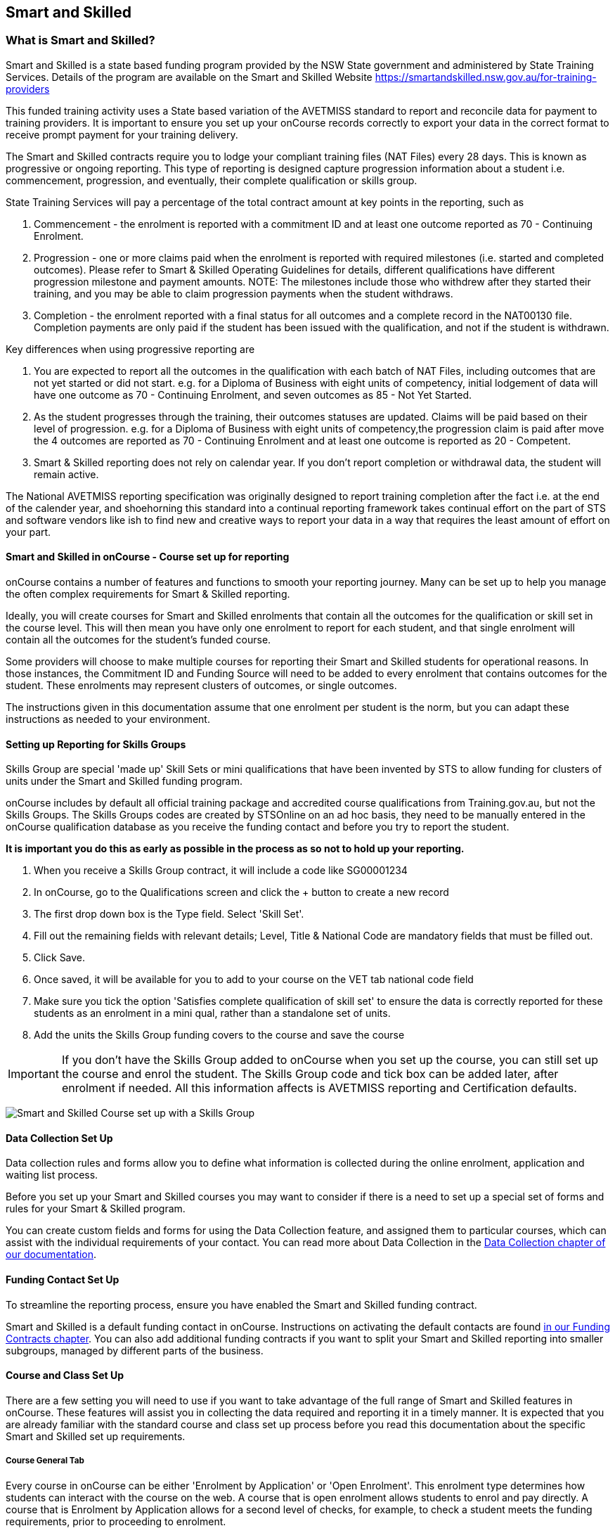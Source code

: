 [[smartandSkilled]]
== Smart and Skilled

[[intro_smartandSkilled]]
=== What is Smart and Skilled?

Smart and Skilled is a state based funding program provided by the NSW
State government and administered by State Training Services. Details of
the program are available on the Smart and Skilled Website
https://smartandskilled.nsw.gov.au/for-training-providers

This funded training activity uses a State based variation of the
AVETMISS standard to report and reconcile data for payment to training
providers. It is important to ensure you set up your onCourse records
correctly to export your data in the correct format to receive prompt
payment for your training delivery.

The Smart and Skilled contracts require you to lodge your compliant
training files (NAT Files) every 28 days. This is known as progressive
or ongoing reporting. This type of reporting is designed capture
progression information about a student i.e. commencement, progression,
and eventually, their complete qualification or skills group.

State Training Services will pay a percentage of the total contract
amount at key points in the reporting, such as

[arabic]
. Commencement - the enrolment is reported with a commitment ID and at
least one outcome reported as 70 - Continuing Enrolment.
. Progression - one or more claims paid when the enrolment is reported
with required milestones (i.e. started and completed outcomes). Please
refer to Smart & Skilled Operating Guidelines for details, different
qualifications have different progression milestone and payment amounts.
NOTE: The milestones include those who withdrew after they started their
training, and you may be able to claim progression payments when the
student withdraws.
. Completion - the enrolment reported with a final status for all
outcomes and a complete record in the NAT00130 file. Completion payments
are only paid if the student has been issued with the qualification, and
not if the student is withdrawn.

Key differences when using progressive reporting are

[arabic]
. You are expected to report all the outcomes in the qualification with
each batch of NAT Files, including outcomes that are not yet started or
did not start. e.g. for a Diploma of Business with eight units of
competency, initial lodgement of data will have one outcome as 70 -
Continuing Enrolment, and seven outcomes as 85 - Not Yet Started.
. As the student progresses through the training, their outcomes
statuses are updated. Claims will be paid based on their level of
progression. e.g. for a Diploma of Business with eight units of
competency,the progression claim is paid after move the 4 outcomes are
reported as 70 - Continuing Enrolment and at least one outcome is
reported as 20 - Competent.
. Smart & Skilled reporting does not rely on calendar year. If you don't
report completion or withdrawal data, the student will remain active.

The National AVETMISS reporting specification was originally designed to
report training completion after the fact i.e. at the end of the
calender year, and shoehorning this standard into a continual reporting
framework takes continual effort on the part of STS and software vendors
like ish to find new and creative ways to report your data in a way that
requires the least amount of effort on your part.

==== Smart and Skilled in onCourse - Course set up for reporting

onCourse contains a number of features and functions to smooth your
reporting journey. Many can be set up to help you manage the often
complex requirements for Smart & Skilled reporting.

Ideally, you will create courses for Smart and Skilled enrolments that
contain all the outcomes for the qualification or skill set in the
course level. This will then mean you have only one enrolment to report
for each student, and that single enrolment will contain all the
outcomes for the student's funded course.

Some providers will choose to make multiple courses for reporting their
Smart and Skilled students for operational reasons. In those instances,
the Commitment ID and Funding Source will need to be added to every
enrolment that contains outcomes for the student. These enrolments may
represent clusters of outcomes, or single outcomes.

The instructions given in this documentation assume that one enrolment
per student is the norm, but you can adapt these instructions as needed
to your environment.

==== Setting up Reporting for Skills Groups

Skills Group are special 'made up' Skill Sets or mini qualifications
that have been invented by STS to allow funding for clusters of units
under the Smart and Skilled funding program.

onCourse includes by default all official training package and
accredited course qualifications from Training.gov.au, but not the
Skills Groups. The Skills Groups codes are created by STSOnline on an ad
hoc basis, they need to be manually entered in the onCourse
qualification database as you receive the funding contact and before you
try to report the student.

*It is important you do this as early as possible in the process as so
not to hold up your reporting.*

[arabic]
. When you receive a Skills Group contract, it will include a code like
SG00001234
. In onCourse, go to the Qualifications screen and click the + button to
create a new record
. The first drop down box is the Type field. Select 'Skill Set'.
. Fill out the remaining fields with relevant details; Level, Title &
National Code are mandatory fields that must be filled out.
. Click Save.
. Once saved, it will be available for you to add to your course on the
VET tab national code field
. Make sure you tick the option 'Satisfies complete qualification of
skill set' to ensure the data is correctly reported for these students
as an enrolment in a mini qual, rather than a standalone set of units.
. Add the units the Skills Group funding covers to the course and save
the course

IMPORTANT: If you don't have the Skills Group added to onCourse when you
set up the course, you can still set up the course and enrol the
student. The Skills Group code and tick box can be added later, after
enrolment if needed. All this information affects is AVETMISS reporting
and Certification defaults.

image:images/smartandskilled_SkillsGroupCourse.png[ Smart and Skilled
Course set up with a Skills Group ]

==== Data Collection Set Up

Data collection rules and forms allow you to define what information is
collected during the online enrolment, application and waiting list
process.

Before you set up your Smart and Skilled courses you may want to
consider if there is a need to set up a special set of forms and rules
for your Smart & Skilled program.

You can create custom fields and forms for using the Data Collection
feature, and assigned them to particular courses, which can assist with
the individual requirements of your contact. You can read more about
Data Collection in the link:dataCollection.html#dataCollection[Data
Collection chapter of our documentation].

==== Funding Contact Set Up

To streamline the reporting process, ensure you have enabled the Smart
and Skilled funding contract.

Smart and Skilled is a default funding contact in onCourse. Instructions
on activating the default contacts are found
link:fundingContract.html#fundingContract[in our Funding Contracts
chapter]. You can also add additional funding contracts if you want to
split your Smart and Skilled reporting into smaller subgroups, managed
by different parts of the business.

==== Course and Class Set Up

There are a few setting you will need to use if you want to take
advantage of the full range of Smart and Skilled features in onCourse.
These features will assist you in collecting the data required and
reporting it in a timely manner. It is expected that you are already
familiar with the standard course and class set up process before you
read this documentation about the specific Smart and Skilled set up
requirements.

===== Course General Tab

Every course in onCourse can be either 'Enrolment by Application' or
'Open Enrolment'. This enrolment type determines how students can
interact with the course on the web. A course that is open enrolment
allows students to enrol and pay directly. A course that is Enrolment by
Application allows for a second level of checks, for example, to check a
student meets the funding requirements, prior to proceeding to
enrolment.

To enable online Eligibility Checks and applications for Commitment IDs
for Smart and Skilled courses, you will need a course for Smart and
Skilled that is set up as visible online and enrolment by application.

If you have Fee for Service and Smart and Skilled enrolments in the same
class, you may decide to complete the eligibility check for each
applicant. This means you will set up the same course for the
qualification or skills set, and have all prospective students apply for
a Smart and Skilled Quote. If your classes are primarily Smart and
Skilled enrolments this is the best option.

Some providers will have a range of Fee for Service and Smart and
Skilled enrolment in the class. If you are providing both you may decide
to have two courses set up, one for Smart and Skilled that is by
application, and one for your Fee for Service class that is 'open
enrolment'. If you do have two courses, you will need to consider your
strategy with classes, and whether you will have lots of classes
available. This is generally more complex than taking all students by
application and providing them with a Quote, and we suggest you contact
our support team to talk through the options before you proceed with
this set up.

Most providers with Smart and Skilled funding for a qualification or
skills set have the course set up by application to give the student the
option to take up the Smart and Skilled funding if it's available to
them. This will allow students to make the decision to take up the Smart
and Skilled funding after they have received the details of the Quote.

If the student is does not wish to accept the Smart and Skilled Quote,
and you can enrolment them as a Fee for Service using the same
application process as the Smart and Skilled enrolments.

image:images/smartandskilledCourseSetUp.png[ Smart and Skilled Course
General tab showing the course set to 'Enrolment by Application' ]

===== Class VET Tab

All Smart and Skilled courses need at least one class to enrol students
into.

If you expect the majority of enrolments to be under Smart and Skilled
Funding, you can make STSOnline (NSW) the default funding contact at the
class. All new enrolments in the class will adopt this default.

If you expect a fairly equal mix of fee for service students and Smart
and Skilled funded students, you can make the funding contract 'Fee for
service (non funded)' and set the funding source for the Smart and
Skilled students at the enrolment level instead.

image:images/smartandskilledClassSetUp.png[ Smart and Skilled Class VET
tab with the funding contract 'STSOnline(NSW)' selected ]

===== Enrolments

After processing the student enrolment in Quick Enrol, open the
enrolment record to add additional Smart and Skilled data.

The field Purchasing Contract Identifier has also been added to the
enrolment general tab to store the Commitment ID for Smart & Skilled
enrolments. All outcomes in an enrolment will be reported with this
Commitment ID.

An email address is mandatory for all Smart & Skilled students. If the
student does not have an email address, or has chosen not to provide
one, onCourse will export notprovided@example.com.

If later down the track the student withdraws or defers their enrolment,
the TNC code can also be entered in this window.

image:images/smart_and_skilled_fields.png[ Red text showing where
specific Smart and Skilled data is recorded ,scaledwidth=70.0%]

[[reporting_smartandSkilled]]
==== eReporting to STSOnline

Smart and Skilled reporting differs from Total VET Activity Reporting in
a number of ways;

* STSOnline requires you to successfully submit a Smart and Skilled
lodgement every 28 days. You do not have report all students data every
28 days, only new data or changes.
* STSOnline expects new activity to be lodged within 28 days the
activity date i.e. if a student starts a new unit of competency that
should be reporting within 28 days of the start date.
* Smart and Skilled claims are paid 6 weeks or 42 days of the successful
lodgement of the data, so it's within your RTO's best interests to do
smaller, more frequent lodgements than to wait for a once a month
process. Lodging every 14 days is ideal.
* Smart and Skilled enrolments can be reported as individuals, groups,
classes, etc. You are not required to report a full batch of data for
each upload.
* Smart and Skilled reporting is progressive rather than by calendar
year. If a student completes and has their final data approved they are
not expected to be reported again in that year. If a student's enrolment
is ongoing then you are expected to report any new activity.

* STSOnline limits you to three uploads a day, so if you need to correct
an error, you may need to wait until the next day to do another upload.
* At the point in time the Smart & Skilled export is run, any outcomes
selected with a start date in the future will export '85 - Not Yet
Started' as the outcome identifier - national, regardless of what has
been set in the database or in the export runner preferences. i.e. you
can choose the option 'export 70 - continuing enrolment for VET outcomes
which are not set' and the override will still apply the 85 code where
appropriate. This is a requirement under Smart & Skilled eReporting
Guidelines,
* If your data set includes a Skills Group code as discussed earlier in
this chapter, a NAT00030A file will be generated, instead of a NAT00030
file. onCourse makes this choice automatically depending on the data set
you are exporting. This is a new requirement under AVETMISS 8. If you do
not export a NAT00030A file where expected, you may have neglected to
check the 'satisfies complete qualification or skill set option' in your
Smart and Skilled skills group course.
* Smart and Skilled enrolment has specific reporting requirements for
cancellations or deferrals which are outline below.

For more information please refer to the "Smart and Skilled eReporting
Technical Specifications and Business Validations" available to
providers on the STSonline provider portal.

[[reporting_smartandSkilledDeferrals]]
===== Deferrals

Student in the Smart & Skilled Program have the ability to defer their
training for up to 12 months. More information on the obligations of
your RTO for deferrals are outlined in the Smart and Skilled Operating
Guidelines under Deferring Students.

To report the Deferred enrolment, you will need to change the outcome
start and end dates to the expected training dates in the future.

In the 'Outcome identifier - Training Organisation' field you will need
to record Training Deferred (D) value for the enrolment.

Deferred Student checklist;

[arabic]
. Change the start and end dates of the outcomes to match the new study
dates for the student e.g. if the student is deferring to 30/03/2019,
their new outcomes start and end dates might be 30/03/2019 - 15/04/2019.
. Go to the Enrolment, and on the General Tab, add D in the field
Outcome Identifier - Training Organisation.
. The Student will continue to be lodged in the NAT File with future
dates and D for deferral during your regular lodgement.
. Once the Deferral dates have passed, you will get errors from the
combination of D and current outcome dates.

[[reporting_smartandSkilledCancellations]]
===== Cancellations

Cancellations under Smart and Skilled have a few rules that a quire
unique. This is because they report all outcomes under the
qualifications, and use continuing lodgement to collect progression
details on outcomes not yet started. This means that if the student does
not complete their training, you need to notify STSOnline of the status
of all the outcomes in the student's qualification.

STSOnline will consider all student continuing students until you report
final data for all outcomes. You must to do this for cancellations
student to finalise your eReporting requirements, and to ensure that you
receive any claims available under the progression claims.

Any 40 - Withdrawn outcome is considered a 'final' outcome for the
purpose of the progression claims, and could trigger a claim of up to
40% of the total funding amount.

Due to the need to ensure the claims are correctly lodged, we recommend
that you have a review of the training engagement in each outcome and
update this in onCourse. Best practice is to report the cancellations
along with your fortnightly lodgement

If the student did not engage in any training, you will need to set
their outcomes status to Did Not Start (NSW:66, SA:@@) in onCourse.

NOTE: STSOnline (NSW) flavour exports will export outcomes set as Did
not Start as 85 - Not Yet Started as per STSonline's requirements. To
report final data for the enrolment, the 85 - Not Yet Stated much be
combined with the TNC. If you have not added TNC then you will get an
error when you try to lodge the final data.

Once the Student's final outcome data is lodged and accepted by
STSOnline, you no longer need to report their data. To suppress the data
from future lodgements, check the option 'Do not report for AVETMISS' on
general tab of the enrolment.

For more information please refer to the "Smart and Skilled eReporting
Technical Specifications and Business Validations" available to
providers on the STSonline provider portal.

Cancelled Student check list;

[arabic]
. Any outcomes 'Not Set' in the need to be changed to Withdrawn - 40 if
the student started training, or Did Not Start (NSW:66, SA:@@) if the
student didn't start training. If the student already has a final
outcome (RPL, Competency, Credit Transfer etc) leave the status as is.
. Go to the Enrolment, and on the General Tab, add TNC in the field
Outcome Identifier - Training Organisation.
. Lodge the Student data and correct any errors.
. Once the cancelled student data is lodged successfully, go to their
Enrolment, and on the General Tab, tick the box 'Do not Report for
AVETMISS'.

==== Exporting Smart and Skilled AVETMISS data

To export you Smart & Skilled related data simply open up the AVETMISS 8
Export window. Set the flavour as STSOnline, select the required date
range and then hit Find to show you the breakdown of what will be
exported. Check the outcomes to ensure none are being included that
should be excluded, and then hit Export.

image:images/export_STSonline.png[ Smart and Skilled Course General tab
showing the course set to 'Enrolment by Application' ]

==== Eligibility Checks and Provider Calculator

onCourse has developed processes that allow you to collect the student's
information and lodge it with State Training Services using the
STSOnline provider portal. You will need to ensure the following set up
at the course level before you can proceed.

===== Update the Terms and Conditions Page on the Website

You will need to ensure you have collected express consent for the
student's data to be used in the provider calculator. To do this, you
will need to update your terms and conditions page on the website to
include the consent to use the data collected in application or
enrolment to determine the student's eligibility where the application
is for a Smart and Skilled program.

Details of the requirement for prospective students' consent are under
Section 6 the "Smart and Skilled Operating Guidelines", with draft
wording provided in Schedule 1 of the same document. The "Smart and
Skilled Operating Guidelines" are available to providers on the
STSonline provider portal.

More information on how to edit your terms and conditions on your
website is
https://www.ish.com.au/s/onCourse/doc/design/javascript.html#d5e362[located
in the Javascript section of our manual].

===== Creating the Bulk Upload Export

[arabic]
. From the Dashboard, open the Applications window.
. From the Applications list view, sort and filter the list until you
have the applications you want in the batch. Ensure they are
highlighted.
. Go to the Share icon on the bottom right hand of the list view, select
Excel, and the export file "Smart and Skilled Bulk Upload" and click
Share.
. Save the file to your computer.

image:images/smartandskilledBulkUpload.png[Smart and Skilled Bulk Upload
Export]

====== Editing the Bulk Upload Template for Eligibility Checks

The bulk upload template will need to be edited before you can upload it
via the STSOnline provider portal.

Certain fields are mandatory and must be completed for a successful
upload. Some fields are conditional and only need to be completed if
another field has a value. A few fields are optional and do not need to
be completed for he Eligibility checks.

Full details of the fields and their specifications are found in the
"Smart and Skilled Provider Calculator Data Specifications and User
Guide Multiple Student Process" available from the STSOnline provider
portal.

onCourse has added values where applicable from the student, employer,
course or class and included some default values for fields as details
below, however, the provider will need to confirm that they are accurate
and correct for each upload.

All values in the export will need to be reviewed and verified by the
operators to ensure it's compliant. You should consult the documentation
on the STSOnline provider portal for specific information.

We recommend you download the "Smart and Skilled Provider Calculator
Data Specifications and User Guide Multiple Student Process" Table 1
Bulk Upload file and confirm the values you will need to enter with your
compliance team or management before you do your first upload.

Please make sure to check that the dates are formatted as DD/MM/YYY for
all date columns, some spreadsheet programs will change the date formats
when the file is opened.

If you encounter issues with the upload failing or student not being
accepted, you will need to contact Training Market for assistance:
https://www.training.nsw.gov.au/about_us/contacts.html

======= Export values for an Eligibility Checks

.Bulk Upload Export Template Fields for Eligibility Checks
[width="100%",cols="9%,15%,10%,50%,8%,8%",options="header",]
|===
|*Column* |*Column Name* |*Pre-filled by onCourse?* |*Where to locate
the information* |*Location in onCourse* |*Mandatory (M) / Conditional
(C) /Optional (O)*
|A |National_Provider_ID |Yes | |General Preferences |M

|B |Provider_Student_ID |Yes | |Student Contact |O

|C |Enquiry_Or_Notification |Yes | |Default |M

|D |Activity_Period_ID |Yes | |Default |M

|E |Region |No |Refer to STSOnline's
https://www.training.nsw.gov.au/forms_documents/smartandskilled/deliver_training/regions_postcodes.pdflist
|N/A |M

|F |Prog_Stream |No |Refer to Field 6 in the Table 1. Bulk Upload file
in the "Smart and Skilled Provider Calculator Data Specifications and
User Guide Multiple Student Process" |N/A |M

|G |Nat_Qual_Code |Yes | |Course |M

|H |First_Name |Yes | |Student Contact |M

|I |Surname |Yes | |Student Contact |M

|J |Other_Name |Yes | |Student Contact |O

|K |DOB |Yes | |Student Contact |M

|L |Gender |Yes | |Student Contact |M

|M |Lives_in_NSW |Yes | |Student Contact |M

|N |Residential_Postcode |Yes | |Student Contact |M

|O |Residential_Suburb |Yes | |Student Contact |M

|P |Still_At_School |Yes |Default value is No. Please refer to Refer to
Field 16 in the Table 1. Bulk Upload file in the "Smart and Skilled
Provider Calculator Data Specifications and User Guide Multiple Student
Process" if other value needed |N/A |M

|Q |Residency_Status |Yes | |Student Contact |M

|R |Qual_Since_2017 |Yes | |Student Contact |M

|S |Highest_Post_School_Qual |Yes | |Student Contact |C (See R)

|T |Apprentice_Trainee |Yes |Default value is No. Please refer to Field
20 in the Table 1. Bulk Upload file in the "Smart and Skilled Provider
Calculator Data Specifications and User Guide Multiple Student Process"
if other value needed |Default |M

|U |Apprentice_Trainee_Type |No |Please refer to Field 21 in the Table
1. Bulk Upload file in the "Smart and Skilled Provider Calculator Data
Specifications and User Guide Multiple Student Process". |N/A |C (See T)

|V |Work_in_NSW |Yes |If no employer listed, the default value No will
be used. |Employer Contact |C (See M)

|W |Employer_Org_Name |Yes |If no employer listed, field will be left
blank |Employer Contact |C (See V)

|X |Org_postcode |Yes |If no employer listed, field will be left blank
|Employer Contact |C (See V)

|Y |Org_subrub |Yes |If no employer listed, field will be left blank
|Employer Contact |C (See V)

|Z |ATSI |Yes | |Student Contact |M

|AA |Another_SS_Qual |Yes |Default value is No. Please refer to Field 27
in the Table 1. Bulk Upload file in the "Smart and Skilled Provider
Calculator Data Specifications and User Guide Multiple Student Process"
if other value needed |Default |M

|AB |Disability_Status |No |Please refer to Field 28 in the Table 1.
Bulk Upload file in the "Smart and Skilled Provider Calculator Data
Specifications and User Guide Multiple Student Process" if other value
needed |N/A |M

|AC |Disability_Assess_Type |No |Please refer to Field 29 in the Table
1. Bulk Upload file in the "Smart and Skilled Provider Calculator Data
Specifications and User Guide Multiple Student Process" if other value
needed |N/A |C (See AB)

|AD |Welfare_Status |No |Please refer to Field 30 in the Table 1. Bulk
Upload file in the "Smart and Skilled Provider Calculator Data
Specifications and User Guide Multiple Student Process" if other value
needed |N/A |C (See AB)

|AE |Welfare_Type |No |Please refer to Field 31 in the Table 1. Bulk
Upload file in the "Smart and Skilled Provider Calculator Data
Specifications and User Guide Multiple Student Process" if other value
needed |N/A |C (See AD)

|AF |Planned_Start_Date |Yes | |Class |M

|AG |Delivery_Mode |Yes | |Class |M

|AH |LTU_Evidence |Yes |Default value is No. Please refer to Field 34 in
the Table 1. Bulk Upload file in the "Smart and Skilled Provider
Calculator Data Specifications and User Guide Multiple Student Process"
if other value needed |Default |M

|AI |Planned_End_Date |Yes | |Class |O

|AJ |Unique_Student_ID |Yes | |Student Contact |O

|AK |ESP_Client |Yes |Default value is No. Please refer to Field 37 in
the Table 1. Bulk Upload file in the "Smart and Skilled Provider
Calculator Data Specifications and User Guide Multiple Student Process"
if other value needed |Default |O

|AL |ESP_Org_ID |No | |N/A |O

|AM |Client_ID |No | |N/A |O

|AN |Referred_by_ESP |No | |N/A |O

|AO |ESP_Referral_ID |No | |N/A |O

|AP |Confirmed |Yes |Default value is Yes. Cannot upload students if
they do not consent, no value will fail upload. |Default |M

|AQ |In_Social_Housing_Register_Or_Wait_List |No | |N/A |M

|AR |PAS_No. |No | |N/A |M

|AS |Waiver_Strategy |No | |N/A |M

|AT |Fee_Or_Waiver_Code |No | |N/A |C (See AS)

|AU |Training_Location_Postcode |Yes | |Site |C (See AG)

|AV |Training_Location_Suburb |Yes | |Site |C (See AG)

|AW |Training_Location_Region |No |Please refer to Field 49 description
in the Table 1. Bulk Upload file in the "Smart and Skilled Provider
Calculator Data Specifications and User Guide Multiple Student Process"
Use STSOnline's
https://www.training.nsw.gov.au/forms_documents/smartandskilled/deliver_training/regions_postcodes.pdflist
for the region code |N/A |C (see description)

|AX |Residential_Address |Yes | |Student Contact |M
|===

======= Export for an Application for Commitment IDs

You can use the same Bulk Upload template to upload your commitment IDs,
however, some of the mandatory and compulsory fields will change.

Certain fields are mandatory and must be completed for a successful
upload. Some fields are conditional and only need to be completed is
anther field has a certain value. A few fields are optional and do not
need to be completed for he Eligibility checks.

Full details of the fields and their specifications are found in the
"Smart and Skilled Provider Calculator Data Specifications and User
Guide Multiple Student Process" available from the STSOnline.

onCourse has provided the unique student values, course or class values
and some defaults to the most commonly used values included, however,
the college will need to confirm that they are accurate and correct for
each upload. We recommend you download the "Smart and Skilled Provider
Calculator Data Specifications and User Guide Multiple Student Process"
Table 1. Bulk Upload file and confirm the values you will need to enter
with your compliance manager before you do your first upload.

.Smart and Skilled Bulk Upload Template for Commitment IDs
[width="100%",cols="9%,15%,10%,50%,8%,8%",options="header",]
|===
|*Column* |*Column Name* |*Pre-filled by onCourse?* |*Where to locate
the information* |*Location in onCourse* |*Mandatory (M) / Conditional
(C) /Optional (O)*
|A |National_Provider_ID |Yes | |General Preferences |M

|B |Provider_Student_ID |Yes | |Student Contact |O

|C |Enquiry_Or_Notification |Yes | |Default |M

|D |Activity_Period_ID |Yes | |Default |M

|E |Region |No |Refer to STSOnline's
https://www.training.nsw.gov.au/forms_documents/smartandskilled/deliver_training/regions_postcodes.pdflist
|N/A |M

|F |Prog_Stream |No |Refer to Field 6 in the Table 1. Bulk Upload file
in the "Smart and Skilled Provider Calculator Data Specifications and
User Guide Multiple Student Process" |N/A |M

|G |Nat_Qual_Code |Yes | |Course |M

|H |First_Name |Yes | |Student Contact |M

|I |Surname |Yes | |Student Contact |M

|J |Other_Name |Yes | |Student Contact |O

|K |DOB |Yes | |Student Contact |M

|L |Gender |Yes | |Student Contact |M

|M |Lives_in_NSW |Yes | |Student Contact |M

|N |Residential_Postcode |Yes | |Student Contact |M

|O |Residential_Suburb |Yes | |Student Contact |M

|P |Still_At_School |Yes |Default value is No. Please refer to Refer to
Field 16 in the Table 1. Bulk Upload file in the "Smart and Skilled
Provider Calculator Data Specifications and User Guide Multiple Student
Process" if other value needed |N/A |M

|Q |Residency_Status |Yes | |Student Contact |M

|R |Qual_Since_2017 |Yes | |Student Contact |M

|S |Highest_Post_School_Qual |Yes | |Student Contact |C (See R)

|T |Apprentice_Trainee |Yes |Default value is No. Please refer to Field
20 in the Table 1. Bulk Upload file in the "Smart and Skilled Provider
Calculator Data Specifications and User Guide Multiple Student Process"
if other value needed |Default |M

|U |Apprentice_Trainee_Type |No |Please refer to Field 21 in the Table
1. Bulk Upload file in the "Smart and Skilled Provider Calculator Data
Specifications and User Guide Multiple Student Process". |N/A |C (See T)

|V |Work_in_NSW |Yes |If no employer listed, the default value No will
be used. |Employer Contact |C (See M)

|W |Employer_Org_Name |Yes |If no employer listed, field will be left
blank |Employer Contact |C (See V)

|X |Org_postcode |Yes |If no employer listed, field will be left blank
|Employer Contact |C (See V)

|Y |Org_subrub |Yes |If no employer listed, field will be left blank
|Employer Contact |C (See V)

|Z |ATSI |Yes | |Student Contact |M

|AA |Another_SS_Qual |Yes |Default value is No. Please refer to Field 27
in the Table 1. Bulk Upload file in the "Smart and Skilled Provider
Calculator Data Specifications and User Guide Multiple Student Process"
if other value needed |Default |M

|AB |Disability_Status |No |Please refer to Field 28 in the Table 1.
Bulk Upload file in the "Smart and Skilled Provider Calculator Data
Specifications and User Guide Multiple Student Process" if other value
needed |N/A |M

|AC |Disability_Assess_Type |No |Please refer to Field 29 in the Table
1. Bulk Upload file in the "Smart and Skilled Provider Calculator Data
Specifications and User Guide Multiple Student Process" if other value
needed |N/A |C (See AB)

|AD |Welfare_Status |No |Please refer to Field 30 in the Table 1. Bulk
Upload file in the "Smart and Skilled Provider Calculator Data
Specifications and User Guide Multiple Student Process" if other value
needed |N/A |C (See AB)

|AE |Welfare_Type |No |Please refer to Field 31 in the Table 1. Bulk
Upload file in the "Smart and Skilled Provider Calculator Data
Specifications and User Guide Multiple Student Process" if other value
needed |N/A |C (See AD)

|AF |Planned_Start_Date |Yes | |Class |M

|AG |Delivery_Mode |Yes | |Class |M

|AH |LTU_Evidence |Yes |Default value is No. Please refer to Field 34 in
the Table 1. Bulk Upload file in the "Smart and Skilled Provider
Calculator Data Specifications and User Guide Multiple Student Process"
if other value needed |Default |M

|AI |Planned_End_Date |Yes | |Class |M

|AJ |Unique_Student_ID |Yes | |Student Contact |M

|AK |ESP_Client |Yes |Default value is No. Please refer to Field 37 in
the Table 1. Bulk Upload file in the "Smart and Skilled Provider
Calculator Data Specifications and User Guide Multiple Student Process"
if other value needed |Default |M

|AL |ESP_Org_ID |No | |N/A |C (See AK)

|AM |Client_ID |No | |N/A |C (See AK)

|AN |Referred_by_ESP |No | |N/A |C (See AK)

|AO |ESP_Referral_ID |No | |N/A |C (See AN)

|AP |Confirmed |Yes |Default value is Yes. Cannot upload students if
they do not consent, no value will fail upload. |Default |M

|AQ |In_Social_Housing_Register_Or_Wait_List |No | |N/A |M

|AR |PAS_No. |No | |N/A |M

|AS |Waiver_Strategy |No | |N/A |M

|AT |Fee_Or_Waiver_Code |No | |N/A |C (See AS)

|AU |Training_Location_Postcode |Yes | |Site |C (See AG)

|AV |Training_Location_Suburb |No | |Site |C (See AG)

|AW |Training_Location_Region |No |Please refer to Field 49 description
in the Table 1. Bulk Upload file in the "Smart and Skilled Provider
Calculator Data Specifications and User Guide Multiple Student Process"
Use STSOnline's
https://www.training.nsw.gov.au/forms_documents/smartandskilled/deliver_training/regions_postcodes.pdflist
for the region code |N/A |C (see description)

|AX |Residential_Address |Yes | |Student Contact |M
|===

====== Uploading the Completed Bulk Upload Template

Full details of the Upload process, including screen shots and
additional information is available in the "Smart and Skilled Provider
Calculator Data Specifications and User Guide Multiple Student Process"
available from the STSOnline provider portal. A brief summary is
available below, however, it may be amended at any time by State
Training Services.

If you encounter issues with the upload, you will need to contact
Training Market for assistance:
https://www.training.nsw.gov.au/about_us/contacts.html

=======

[arabic]
. Click "Login" in the top left corner of the Training Services NSW
website at www.training.nsw.gov.au
. Click the blue Login button under STS Online.
. STSOnline requires an AUSKEY to login. Select your AUSKEY from the
drop down, enter you password and then click confirm You will be
redirected to the STSOnline secure homepage
. From the homepage, click on the button 'RTO Contract Services'. This
will take you to the Welcome to "Contract Services" page.
. Go to the Smart and Skilled Provider Calculator menu on the left of
the screen and click on "Smart and Skilled Provider Calculator". The
Provider Calculator homepage will be displayed.
. Click on the "Student enrolment notification" option on the provider
calculator page.
. This will take you to a new page. Click on the "Enquiry and
Notification – bulk upload" option.
. You will need to confirm you have express consent, click next.
. Click the "Browse" button located at the bottom of the screen. This
will open a file search of your computer. Locate the Bulk Upload file
and click "Open" then "Upload".
. A pop up menu will appear. Click OK.
. When the processing of the file is complete, the user who uploaded the
file will receive an email advising whether the upload was successful or
unsuccessful. If the upload is unsuccessful, a reason will be provided
in the email.

=======
